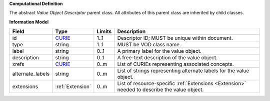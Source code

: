 **Computational Definition**

The abstract *Value Object Descriptor* parent class. All attributes of this parent class are inherited by child classes.

**Information Model**

.. list-table::
   :class: clean-wrap
   :header-rows: 1
   :align: left
   :widths: auto
   
   *  - Field
      - Type
      - Limits
      - Description
   *  - id
      - `CURIE <https://raw.githubusercontent.com/ga4gh/vrs/1.2.0/schema/vrs.json#/definitions/CURIE>`_
      - 1..1
      - Descriptor ID; MUST be unique within document.
   *  - type
      - string
      - 1..1
      - MUST be VOD class name.
   *  - label
      - string
      - 0..1
      - A primary label for the value object.
   *  - description
      - string
      - 0..1
      - A free-text description of the value object.
   *  - xrefs
      - `CURIE <https://raw.githubusercontent.com/ga4gh/vrs/1.2.0/schema/vrs.json#/definitions/CURIE>`_
      - 0..m
      - List of CURIEs representing associated concepts.
   *  - alternate_labels
      - string
      - 0..m
      - List of strings representing alternate labels for the value object.
   *  - extensions
      - :ref:`Extension`
      - 0..m
      - List of resource-specific :ref:`Extensions <Extension>` needed to describe the value object.
